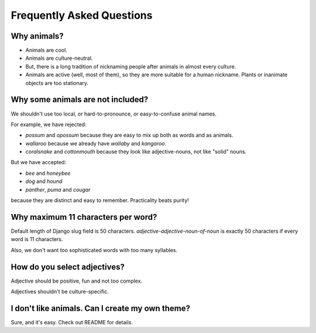 Frequently Asked Questions
==========================

Why animals?
------------

- Animals are cool.

- Animals are culture-neutral.

- But, there is a long tradition of nicknaming people after animals in almost every culture.

- Animals are active (well, most of them), so they are more suitable for a human nickname.
  Plants or inanimate objects are too stationary.

Why some animals are not included?
----------------------------------

We shouldn't use too local, or hard-to-pronounce, or easy-to-confuse animal names.

For example, we have rejected:

- `possum` and `opossum` because they are easy to mix up both as words and as animals.

- `wallaroo` because we already have `wallaby` and `kangaroo`.

- `coralsnake` and `cottonmouth` because they look like adjective-nouns,
  not like "solid" nouns.

But we have accepted:

- `bee` and `honeybee`

- `dog` and `hound`

- `panther`, `puma` and `cougar`

because they are distinct and easy to remember. Practicality beats purity!

Why maximum 11 characters per word?
-----------------------------------

Default length of Django slug field is 50 characters. `adjective-adjective-noun-of-noun`
is exactly 50 characters if every word is 11 characters.

Also, we don't want too sophisticated words with too many syllables.

How do you select adjectives?
-----------------------------

Adjective should be positive, fun and not too complex.

Adjectives shouldn't be culture-specific.

I don't like animals. Can I create my own theme?
------------------------------------------------

Sure, and it's easy. Check out README for details.
